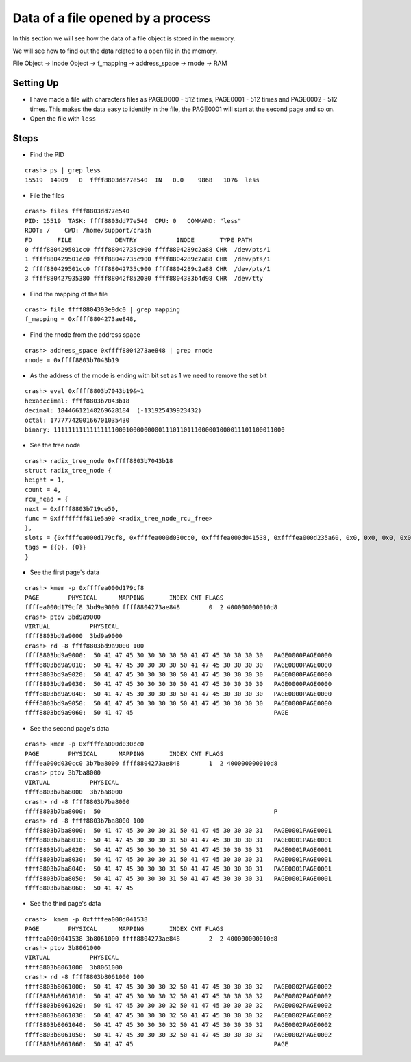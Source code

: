 ##################################
Data of a file opened by a process
##################################

In this section we will see how the data of a file object is stored in the memory. 

We will see how to find out the data related to a open file in the memory.

File Object -> Inode Object -> f_mapping -> address_space -> rnode -> RAM


==========
Setting Up
==========

-   I have made a file with characters files as PAGE0000 - 512 times, PAGE0001 - 512 times and PAGE0002 - 512 times. This makes the data easy to identify in the file, the PAGE0001 will start at the second page and so on.

-   Open the file with ``less``


=====
Steps
=====


-   Find the PID

::

    crash> ps | grep less
    15519  14909   0  ffff8803dd77e540  IN   0.0    9868   1076  less


-   File the files

::

    crash> files ffff8803dd77e540
    PID: 15519  TASK: ffff8803dd77e540  CPU: 0   COMMAND: "less"
    ROOT: /    CWD: /home/support/crash
    FD       FILE            DENTRY           INODE       TYPE PATH
    0 ffff880429501cc0 ffff88042735c900 ffff8804289c2a88 CHR  /dev/pts/1
    1 ffff880429501cc0 ffff88042735c900 ffff8804289c2a88 CHR  /dev/pts/1
    2 ffff880429501cc0 ffff88042735c900 ffff8804289c2a88 CHR  /dev/pts/1
    3 ffff880427935380 ffff88042f852080 ffff8804383b4d98 CHR  /dev/tty



-   Find the mapping of the file 

::

    crash> file ffff8804393e9dc0 | grep mapping 
    f_mapping = 0xffff8804273ae848, 


-   Find the rnode from the address space 

::

    crash> address_space 0xffff8804273ae848 | grep rnode
    rnode = 0xffff8803b7043b19

-   As the address of the rnode is ending with bit set as 1 we need to remove the set bit 

::

    crash> eval 0xffff8803b7043b19&~1
    hexadecimal: ffff8803b7043b18  
    decimal: 18446612148269628184  (-131925439923432)
    octal: 1777774200166701035430
    binary: 1111111111111111100010000000001110110111000001000011101100011000


-   See the tree node

::

    crash> radix_tree_node 0xffff8803b7043b18
    struct radix_tree_node {
    height = 1, 
    count = 4, 
    rcu_head = {
    next = 0xffff8803b719ce50, 
    func = 0xffffffff811e5a90 <radix_tree_node_rcu_free>
    }, 
    slots = {0xffffea000d179cf8, 0xffffea000d030cc0, 0xffffea000d041538, 0xffffea000d235a60, 0x0, 0x0, 0x0, 0x0, 0x0, 0x0, 0x0, 0x0, 0x0, 0x0, 0x0, 0x0, 0x0, 0x0, 0x0, 0x0, 0x0, 0x0, 0x0, 0x0, 0x0, 0x0, 0x0, 0x0, 0x0, 0x0, 0x0, 0x0, 0x0, 0x0, 0x0, 0x0, 0x0, 0x0, 0x0, 0x0, 0x0, 0x0, 0x0, 0x0, 0x0, 0x0, 0x0, 0x0, 0x0, 0x0, 0x0, 0x0, 0x0, 0x0, 0x0, 0x0, 0x0, 0x0, 0x0, 0x0, 0x0, 0x0, 0x0, 0x0}, 
    tags = {{0}, {0}}
    }


-   See the first page's data 

::

    crash> kmem -p 0xffffea000d179cf8
    PAGE        PHYSICAL      MAPPING       INDEX CNT FLAGS
    ffffea000d179cf8 3bd9a9000 ffff8804273ae848        0  2 400000000010d8
    crash> ptov 3bd9a9000
    VIRTUAL           PHYSICAL        
    ffff8803bd9a9000  3bd9a9000       
    crash> rd -8 ffff8803bd9a9000 100
    ffff8803bd9a9000:  50 41 47 45 30 30 30 30 50 41 47 45 30 30 30 30   PAGE0000PAGE0000
    ffff8803bd9a9010:  50 41 47 45 30 30 30 30 50 41 47 45 30 30 30 30   PAGE0000PAGE0000
    ffff8803bd9a9020:  50 41 47 45 30 30 30 30 50 41 47 45 30 30 30 30   PAGE0000PAGE0000
    ffff8803bd9a9030:  50 41 47 45 30 30 30 30 50 41 47 45 30 30 30 30   PAGE0000PAGE0000
    ffff8803bd9a9040:  50 41 47 45 30 30 30 30 50 41 47 45 30 30 30 30   PAGE0000PAGE0000
    ffff8803bd9a9050:  50 41 47 45 30 30 30 30 50 41 47 45 30 30 30 30   PAGE0000PAGE0000
    ffff8803bd9a9060:  50 41 47 45                                       PAGE


-   See the second page's data 

::

    crash> kmem -p 0xffffea000d030cc0
    PAGE        PHYSICAL      MAPPING       INDEX CNT FLAGS
    ffffea000d030cc0 3b7ba8000 ffff8804273ae848        1  2 400000000010d8
    crash> ptov 3b7ba8000
    VIRTUAL           PHYSICAL        
    ffff8803b7ba8000  3b7ba8000       
    crash> rd -8 ffff8803b7ba8000
    ffff8803b7ba8000:  50                                                P
    crash> rd -8 ffff8803b7ba8000 100
    ffff8803b7ba8000:  50 41 47 45 30 30 30 31 50 41 47 45 30 30 30 31   PAGE0001PAGE0001
    ffff8803b7ba8010:  50 41 47 45 30 30 30 31 50 41 47 45 30 30 30 31   PAGE0001PAGE0001
    ffff8803b7ba8020:  50 41 47 45 30 30 30 31 50 41 47 45 30 30 30 31   PAGE0001PAGE0001
    ffff8803b7ba8030:  50 41 47 45 30 30 30 31 50 41 47 45 30 30 30 31   PAGE0001PAGE0001
    ffff8803b7ba8040:  50 41 47 45 30 30 30 31 50 41 47 45 30 30 30 31   PAGE0001PAGE0001
    ffff8803b7ba8050:  50 41 47 45 30 30 30 31 50 41 47 45 30 30 30 31   PAGE0001PAGE0001
    ffff8803b7ba8060:  50 41 47 45                

-   See the third page's data 

::

    crash>  kmem -p 0xffffea000d041538
    PAGE        PHYSICAL      MAPPING       INDEX CNT FLAGS
    ffffea000d041538 3b8061000 ffff8804273ae848        2  2 400000000010d8
    crash> ptov 3b8061000
    VIRTUAL           PHYSICAL        
    ffff8803b8061000  3b8061000       
    crash> rd -8 ffff8803b8061000 100
    ffff8803b8061000:  50 41 47 45 30 30 30 32 50 41 47 45 30 30 30 32   PAGE0002PAGE0002
    ffff8803b8061010:  50 41 47 45 30 30 30 32 50 41 47 45 30 30 30 32   PAGE0002PAGE0002
    ffff8803b8061020:  50 41 47 45 30 30 30 32 50 41 47 45 30 30 30 32   PAGE0002PAGE0002
    ffff8803b8061030:  50 41 47 45 30 30 30 32 50 41 47 45 30 30 30 32   PAGE0002PAGE0002
    ffff8803b8061040:  50 41 47 45 30 30 30 32 50 41 47 45 30 30 30 32   PAGE0002PAGE0002
    ffff8803b8061050:  50 41 47 45 30 30 30 32 50 41 47 45 30 30 30 32   PAGE0002PAGE0002
    ffff8803b8061060:  50 41 47 45                                       PAGE
